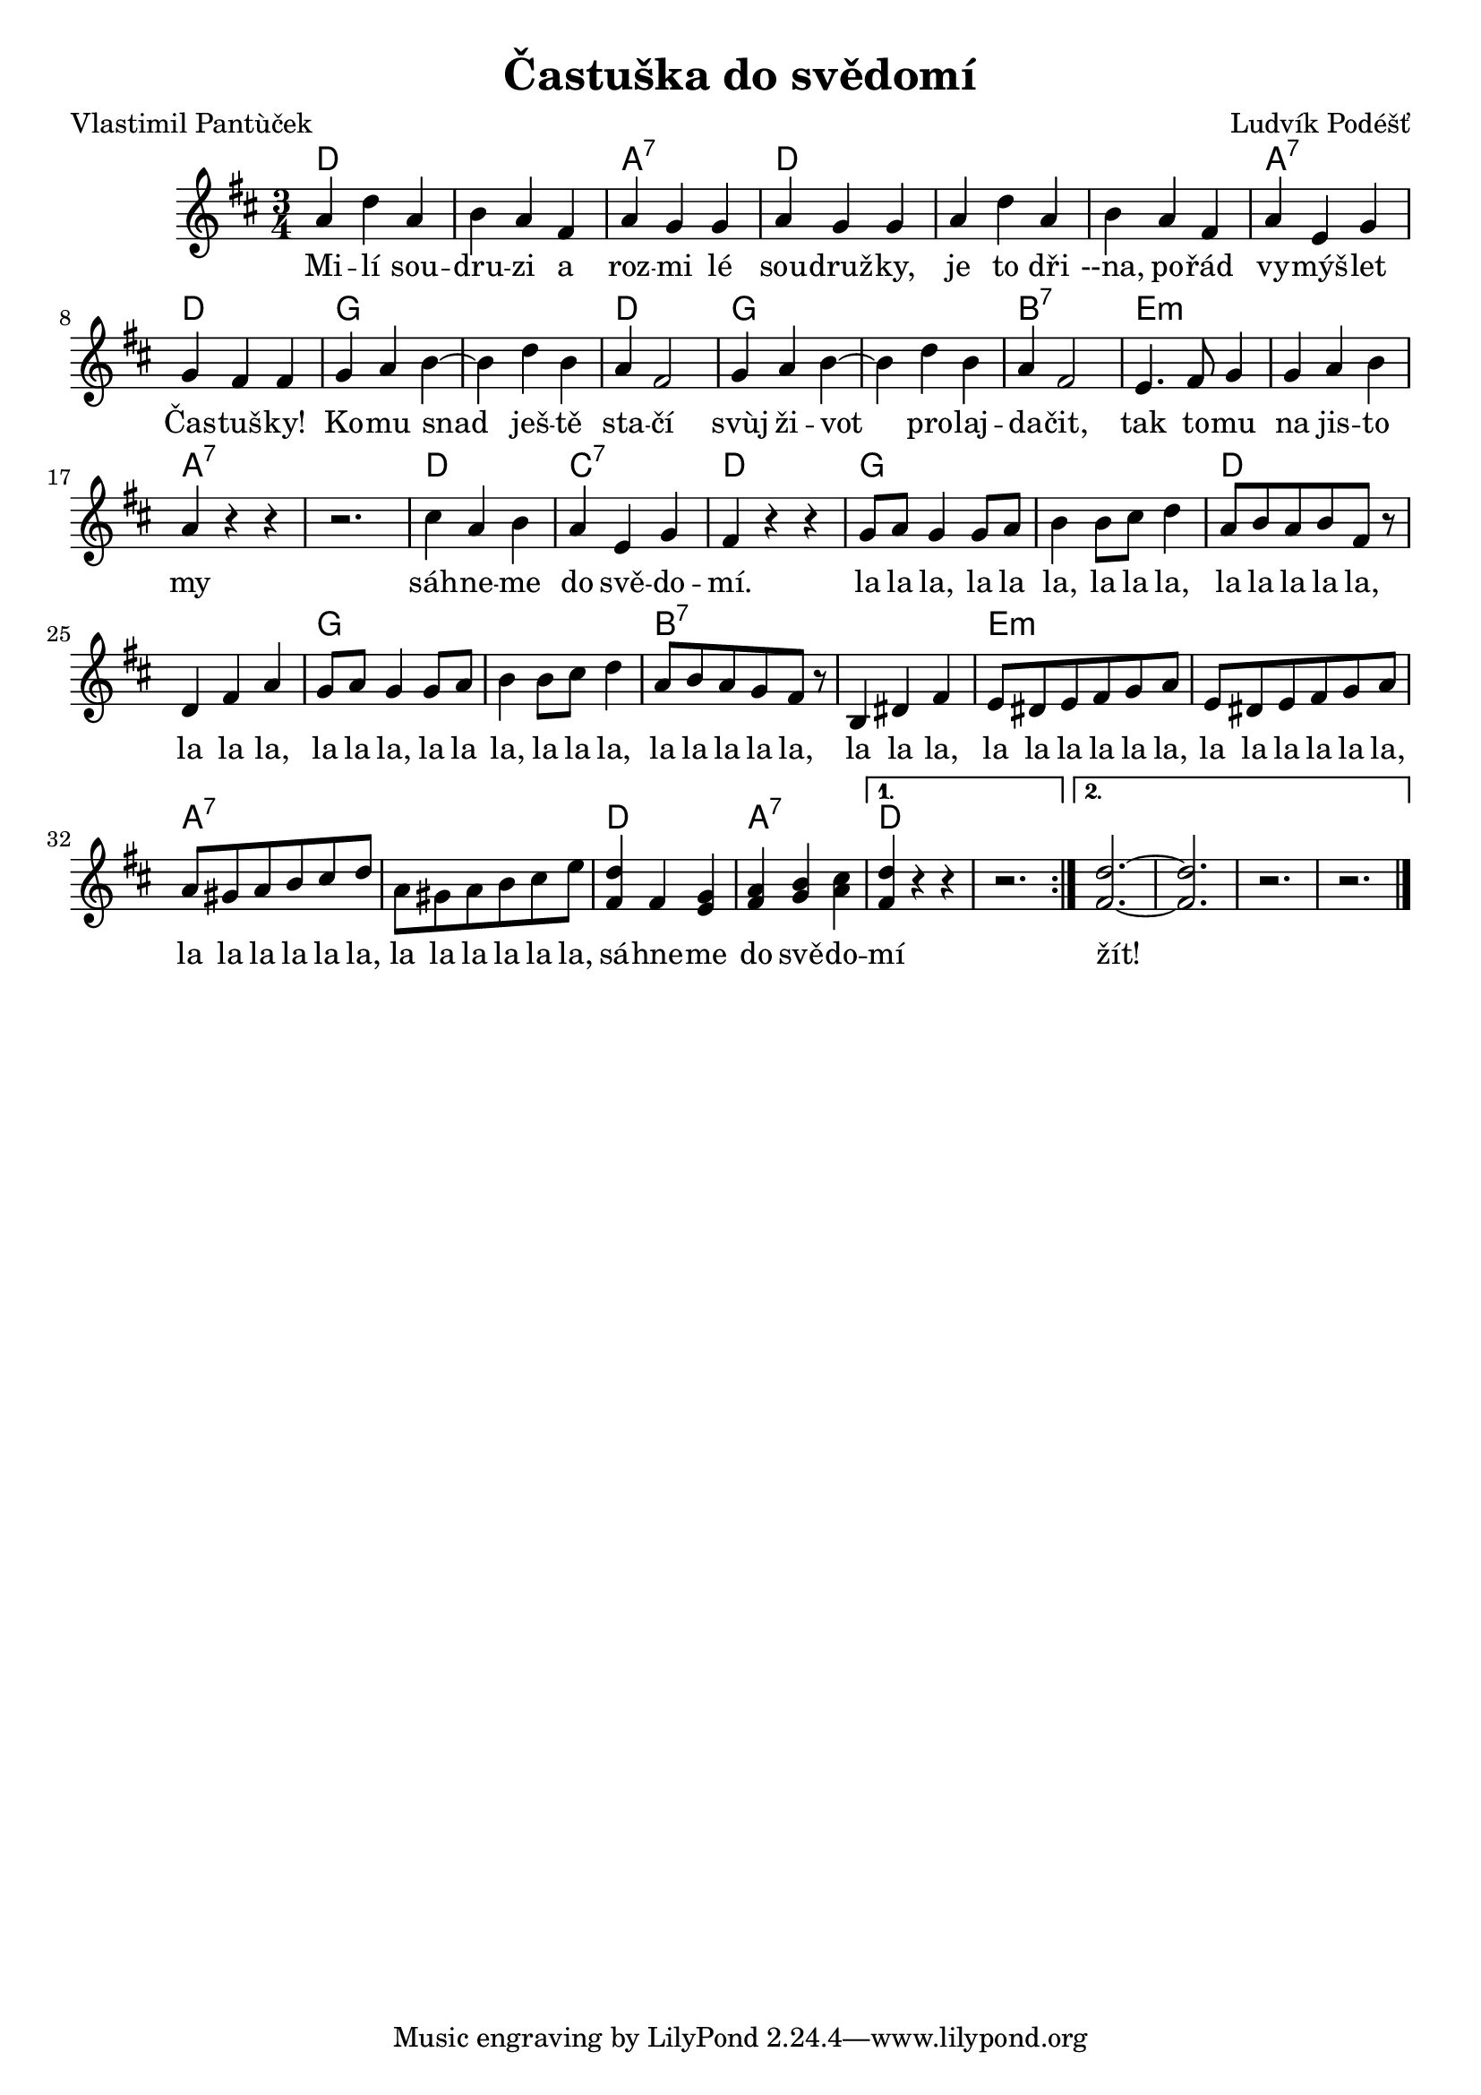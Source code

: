 \version "2.20.0"
\header {
        title = "Častuška do svědomí"
        composer = "Ludvík Podéšť"
	poet = "Vlastimil Pantùček"
}

melody =  \relative c'' { 
\clef treble        
\time 3/4
\key d \major
\repeat volta 2  {a4 d a | b a fis| a g g | a g g | a d a | b a fis| a e g | g
fis fis | g a b ~ |  b d b | a fis2 | g4 a b ~ |  b d b | a fis2 |
e4. fis8 g4 | g a b | a r r | r2. | cis4 a b | a e g | fis r r | 
g8 a g4 g8 a | b4 b8 cis d4 | a8 b a b fis r | d4 fis a |
g8 a g4 g8 a | b4 b8 cis d4 | a8 b a g fis r | b,4 dis fis | e8 dis e
fis g a | e8 dis e fis g a | a gis a b cis d | a gis a b cis e |
<d fis,>4 fis, <g e> | <a fis> <b g> <cis a> |}
\alternative {{<d fis,>4 r r| r2. }{<d fis, >2. ~ | < d fis, >| r2. | r }}
        \bar "|."
}

text = \lyricmode {

Mi -- lí sou -- dru -- zi a roz -- mi lé sou -- druž -- ky,
je to dři --na, po -- řád vy -- mýš -- let Čas -- tuš -- ky!
Ko -- mu snad ješ -- tě sta -- čí 
svùj ži -- vot pro -- laj -- da -- čit,
tak to -- mu na jis -- to my 
sáh -- ne -- me do svě -- do -- mí.
la la la, la la la, la la la, la la la la la,
la la la, la la la, la la la, la la la,
la la la la la, la la la, la la la la la la,
la la la la la la, la la la la la la, la la la la la la, 
sá -- hne -- me do svě -- do -- mí
žít!
}

accompaniment =\chordmode {
d1. a2.:7 d1. d2. a:7 d g1. d2. g1.
b2.:7 e1.:m a:7 d2. c:7 d
g1. d g b:7 e:m a:7 
d2. a:7 d1. d
		}

\score {
  <<
         \new ChordNames {
             \set chordChanges = ##t
              \accompaniment
            }

          \new Voice = "one" { \autoBeamOn \melody }
          \new Lyrics \lyricsto "one" \text
       >>
       \midi  { \tempo 4=180}
       \layout { linewidth = 20.0\cm }
}



